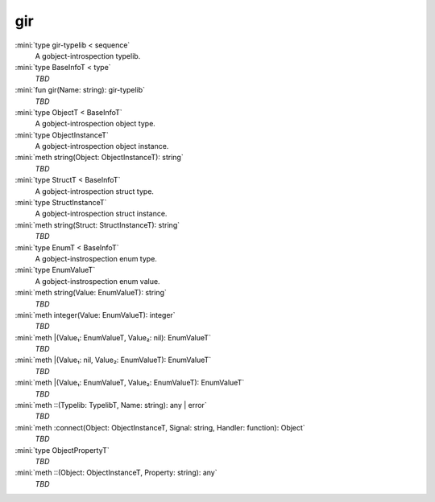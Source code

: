 gir
===

:mini:`type gir-typelib < sequence`
   A gobject-introspection typelib.


:mini:`type BaseInfoT < type`
   *TBD*

:mini:`fun gir(Name: string): gir-typelib`
   *TBD*

:mini:`type ObjectT < BaseInfoT`
   A gobject-introspection object type.


:mini:`type ObjectInstanceT`
   A gobject-introspection object instance.


:mini:`meth string(Object: ObjectInstanceT): string`
   *TBD*

:mini:`type StructT < BaseInfoT`
   A gobject-introspection struct type.


:mini:`type StructInstanceT`
   A gobject-introspection struct instance.


:mini:`meth string(Struct: StructInstanceT): string`
   *TBD*

:mini:`type EnumT < BaseInfoT`
   A gobject-instrospection enum type.


:mini:`type EnumValueT`
   A gobject-instrospection enum value.


:mini:`meth string(Value: EnumValueT): string`
   *TBD*

:mini:`meth integer(Value: EnumValueT): integer`
   *TBD*

:mini:`meth |(Value₁: EnumValueT, Value₂: nil): EnumValueT`
   *TBD*

:mini:`meth |(Value₁: nil, Value₂: EnumValueT): EnumValueT`
   *TBD*

:mini:`meth |(Value₁: EnumValueT, Value₂: EnumValueT): EnumValueT`
   *TBD*

:mini:`meth ::(Typelib: TypelibT, Name: string): any | error`
   *TBD*

:mini:`meth :connect(Object: ObjectInstanceT, Signal: string, Handler: function): Object`
   *TBD*

:mini:`type ObjectPropertyT`
   *TBD*

:mini:`meth ::(Object: ObjectInstanceT, Property: string): any`
   *TBD*

